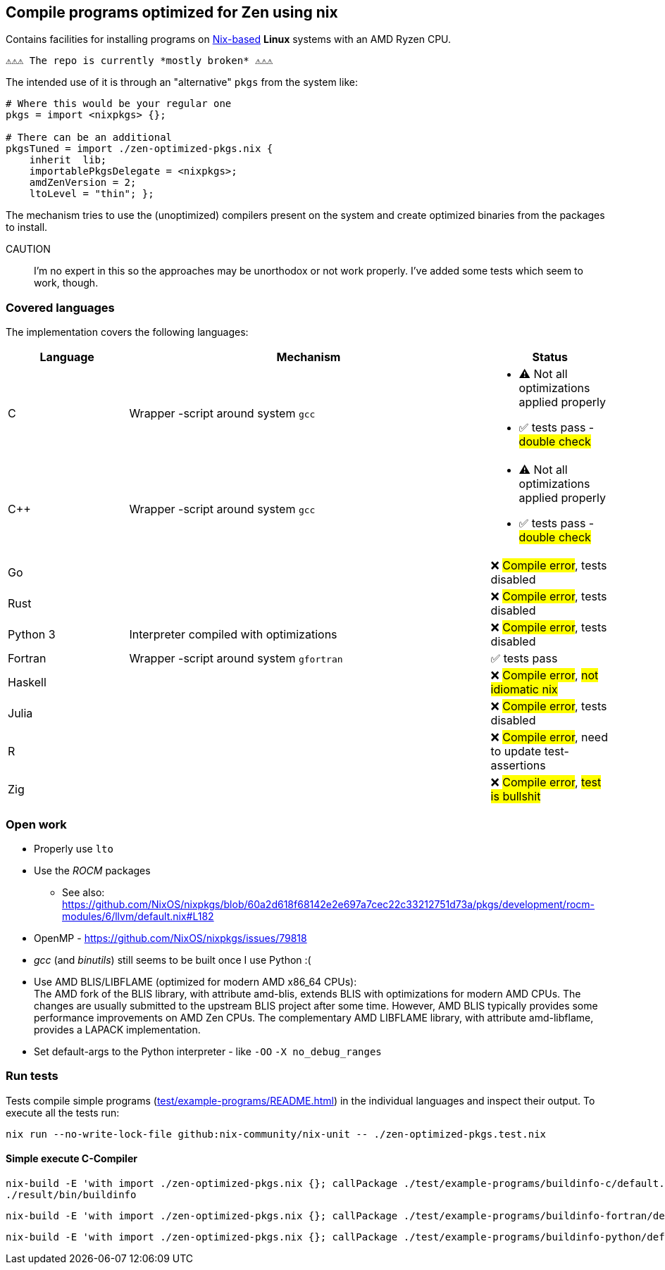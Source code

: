 == Compile programs optimized for Zen using nix

Contains facilities for installing programs on https://nixos.org/[Nix-based] *Linux* systems with an AMD Ryzen CPU.

----
⚠⚠⚠ The repo is currently *mostly broken* ⚠⚠⚠
----

The intended use of it is through an "alternative" `pkgs` from the system like:

[source,nix]
----
# Where this would be your regular one
pkgs = import <nixpkgs> {};

# There can be an additional
pkgsTuned = import ./zen-optimized-pkgs.nix {
    inherit  lib;
    importablePkgsDelegate = <nixpkgs>;
    amdZenVersion = 2;
    ltoLevel = "thin"; };
----

The mechanism tries to use the (unoptimized) compilers present on the system and create optimized binaries from the packages to install.

CAUTION:: I'm no expert in this so the approaches may be unorthodox or not work properly.
    I've added some tests which seem to work, though.

=== Covered languages

The implementation covers the following languages:

[cols="1,3,1"]
|===
|Language |Mechanism |Status

| C         | Wrapper -script around system `gcc`       a|
* [yellow]#⚠# Not all optimizations applied properly
* ✅ tests pass - #double check#
| C++       | Wrapper -script around system `gcc`       a|
* [yellow]#⚠# Not all optimizations applied properly
* ✅ tests pass - #double check#
| Go        |                                           | ❌ #Compile error#, tests disabled
| Rust      |                                           | ❌ #Compile error#, tests disabled
| Python 3  | Interpreter compiled with optimizations   | ❌ #Compile error#, tests disabled
| Fortran   | Wrapper -script around system `gfortran`  | ✅ tests pass
| Haskell   |                                           | ❌ #Compile error#, #not idiomatic nix#
| Julia     |                                           | ❌ #Compile error#, tests disabled
| R         |                                           | ❌ #Compile error#, need to update test-assertions
| Zig       |                                           | ❌ #Compile error#, #test is bullshit#
|===

=== Open work

* Properly use `lto`
* Use the _ROCM_ packages
** See also: https://github.com/NixOS/nixpkgs/blob/60a2d618f68142e2e697a7cec22c33212751d73a/pkgs/development/rocm-modules/6/llvm/default.nix#L182
* OpenMP - https://github.com/NixOS/nixpkgs/issues/79818
* _gcc_ (and _binutils_) still seems to be built once I use Python :(
* Use AMD BLIS/LIBFLAME (optimized for modern AMD x86_64 CPUs): +
The AMD fork of the BLIS library, with attribute amd-blis, extends BLIS with optimizations for modern AMD CPUs. The changes are usually submitted to the upstream BLIS project after some time. However, AMD BLIS typically provides some performance improvements on AMD Zen CPUs. The complementary AMD LIBFLAME library, with attribute amd-libflame, provides a LAPACK implementation.
* Set default-args to the Python interpreter - like `-OO` `-X no_debug_ranges`

=== Run tests

Tests compile simple programs (xref:test/example-programs/README.adoc[]) in the individual languages and inspect their output.
To execute all the tests run:

[source,shell]
----
nix run --no-write-lock-file github:nix-community/nix-unit -- ./zen-optimized-pkgs.test.nix
----

==== Simple execute C-Compiler

[source,bash]
----
nix-build -E 'with import ./zen-optimized-pkgs.nix {}; callPackage ./test/example-programs/buildinfo-c/default.nix {}'
./result/bin/buildinfo
----

[source,bash]
----
nix-build -E 'with import ./zen-optimized-pkgs.nix {}; callPackage ./test/example-programs/buildinfo-fortran/default.nix {}'
----

[source,bash]
----
nix-build -E 'with import ./zen-optimized-pkgs.nix {}; callPackage ./test/example-programs/buildinfo-python/default.nix {}'
----